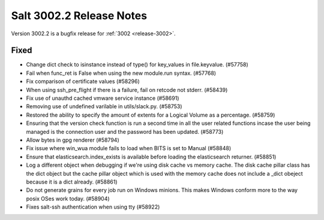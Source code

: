 .. _release-3002-2:

=========================
Salt 3002.2 Release Notes
=========================

Version 3002.2 is a bugfix release for :ref:`3002 <release-3002>`.

Fixed
-----

- Change dict check to isinstance instead of type() for key_values in file.keyvalue. (#57758)
- Fail when func_ret is False when using the new module.run syntax. (#57768)
- Fix comparison of certificate values (#58296)
- When using ssh_pre_flight if there is a failure, fail on retcode not stderr. (#58439)
- Fix use of unauthd cached vmware service instance (#58691)
- Removing use of undefined varilable in utils/slack.py. (#58753)
- Restored the ability to specify the amount of extents for a Logical
  Volume as a percentage. (#58759)
- Ensuring that the version check function is run a second time in all the user related functions incase the user being managed is the connection user and the password has been updated. (#58773)
- Allow bytes in gpg renderer (#58794)
- Fix issue where win_wua module fails to load when BITS is set to Manual (#58848)
- Ensure that elasticsearch.index_exists is available before loading the elasticsearch returner. (#58851)
- Log a different object when debugging if we're using disk cache vs memory cache. The disk cache pillar class has the dict object but the cache pillar object which is used with the memory cache does not include a _dict obeject because it is a dict already. (#58861)
- Do not generate grains for every job run on Windows minions. This makes Windows
  conform more to the way posix OSes work today. (#58904)
- Fixes salt-ssh authentication when using tty (#58922)
